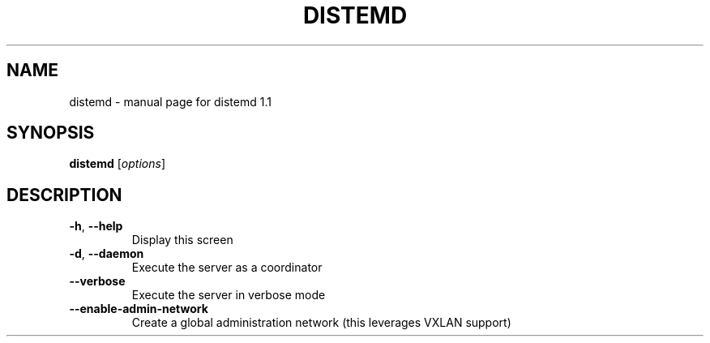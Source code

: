 .\" DO NOT MODIFY THIS FILE!  It was generated by help2man 1.47.3.
.TH DISTEMD "1" "January 2016" "distemd 1.1" "User Commands"
.SH NAME
distemd \- manual page for distemd 1.1
.SH SYNOPSIS
.B distemd
[\fI\,options\/\fR]
.SH DESCRIPTION
.TP
\fB\-h\fR, \fB\-\-help\fR
Display this screen
.TP
\fB\-d\fR, \fB\-\-daemon\fR
Execute the server as a coordinator
.TP
\fB\-\-verbose\fR
Execute the server in verbose mode
.TP
\fB\-\-enable\-admin\-network\fR
Create a global administration network (this leverages VXLAN support)
